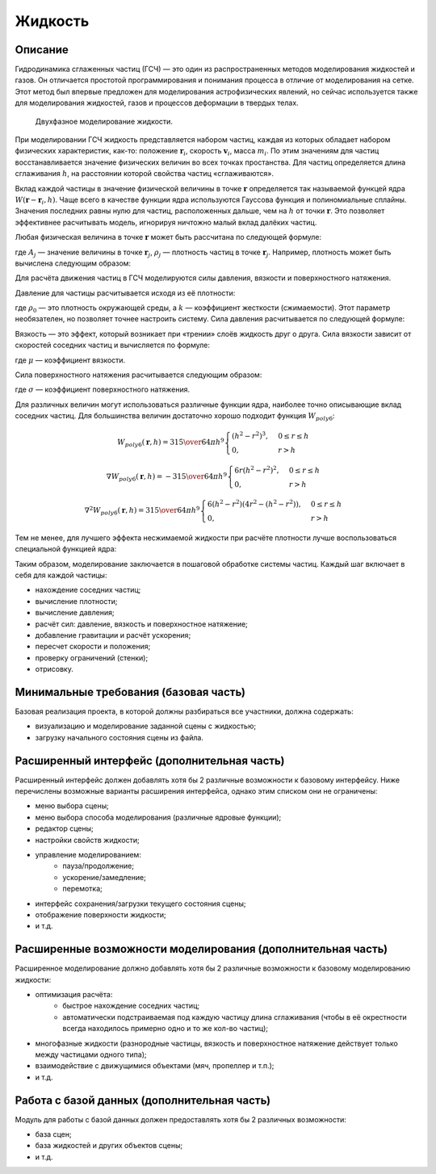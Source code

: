 ========
Жидкость
========

Описание
--------

Гидродинамика сглаженных частиц (ГСЧ) — это один из распространенных методов
моделирования жидкостей и газов. Он отличается простотой программирования и понимания
процесса в отличие от моделирования на сетке. Этот метод был впервые предложен для
моделирования астрофизических явлений, но сейчас используется также для моделирования
жидкостей, газов и процессов деформации в твердых телах.

.. figure:: images/sph_liquid.png

   Двухфазное моделирование жидкости.

При моделировании ГСЧ жидкость представляется набором частиц, каждая из которых обладает
набором физических характеристик, как-то: положение :math:`\mathbf{r}_i`, скорость :math:`\mathbf{v}_i`, масса :math:`m_i`. По этим значениям
для частиц восстанавливается значение физических величин во всех точках простанства.
Для частиц определяется длина сглаживания :math:`h`, на расстоянии которой свойства частиц «сглаживаются».

Вклад каждой частицы в значение физической величины в точке :math:`\mathbf{r}` определяется
так называемой функцей ядра :math:`W(\mathbf{r} - \mathbf{r}_i, h)`.
Чаще всего в качестве функции ядра используются Гауссова функция и
полиномиальные сплайны. Значения последних равны нулю для частиц, расположенных дальше,
чем на :math:`h` от точки :math:`\mathbf{r}`. Это позволяет эффективнее расчитывать модель,
игнорируя ничтожно малый вклад далёких частиц.

Любая физическая величина в точке :math:`\mathbf{r}` может быть рассчитана по следующей формуле:

.. math::
   :nowrap:

   A(\mathbf{r}) = \sum_j m_j {A_j \over \rho_j} W (\mathbf{r} - \mathbf{r}_j, h),

где :math:`A_j` — значение величины в точке :math:`\mathbf{r}_j`, :math:`\rho_j` — плотность частиц в точке :math:`\mathbf{r}_j`.
Например, плотность может быть вычислена следующим образом:

.. math::
   :nowrap:

   \rho_\mathbf{r} = \rho(\mathbf{r}) = \sum_j m_j W (\mathbf{r} - \mathbf{r}_j, h).

Для расчёта движения частиц в ГСЧ моделируются силы давления, вязкости и поверхностного натяжения.

Давление для частицы расчитывается исходя из её плотности:

.. math::
   :nowrap:

   p_i = k (\rho_i - \rho_0),

где :math:`\rho_0` — это плотность окружающей среды, а :math:`k` — коэффициент жесткости (сжимаемости). Этот параметр необязателен, но позволяет точнее настроить
систему. Сила давления расчитывается по следующей формуле:

.. math::
   :nowrap:

   f_{pressure}(\mathbf{r}) = \sum_j m_j {p_i + p_j \over 2 \rho_j} \nabla W (\mathbf{r} - \mathbf{r}_j, h)

Вязкость — это эффект, который возникает при «трении» слоёв жидкость друг о друга. Сила вязкости
зависит от скоростей соседних частиц и вычисляется по формуле:

.. math::
   :nowrap:

   f_{viscosity}(\mathbf{r}) = \mu \sum_j m_j {\mathbf{v}_i - \mathbf{v_j} \over \rho_j} \nabla^2 W(\mathbf{r} - \mathbf{r}_j, h),

где :math:`\mu` — коэффициент вязкости.

Сила поверхностного натяжения расчитывается следующим образом:

.. math::
   :nowrap:

   f_{tension}(\mathbf{r}) = \sigma \sum_j m_j {1 \over \rho_j} \nabla^2 W(\mathbf{r} - \mathbf{r}_j, h),

где :math:`\sigma` — коэффициент поверхностного натяжения.

Для различных величин могут использоваться различные функции ядра, наиболее точно описывающие вклад
соседних частиц. Для большинства величин достаточно хорошо подходит функция :math:`W_{poly6}`:

.. math::

   W_{poly6}(\mathbf{r}, h)
   = {315 \over 64 \pi h^9}
   \begin{cases}
     (h^2 - r^2)^3,  & 0 \leq r \leq h \\
     0,              & r > h
   \end{cases}

   \nabla W_{poly6}(\mathbf{r}, h)
   = - {315 \over 64 \pi h^9}
   \begin{cases}
     6 r (h^2 - r^2)^2,  & 0 \leq r \leq h \\
     0,              & r > h
   \end{cases}

   \nabla^2 W_{poly6}(\mathbf{r}, h)
   = {315 \over 64 \pi h^9}
   \begin{cases}
     6 (h^2 - r^2) (4 r^2 - (h^2 - r^2)), & 0 \leq r \leq h \\
     0,                 & r > h
   \end{cases}

Тем не менее, для лучшего эффекта несжимаемой жидкости при расчёте плотности лучше воспользоваться специальной
функцией ядра:

.. math::
   :nowrap:

   W_{density}(\mathbf{r}, h) =
   \begin{cases}
     (1 - {r \over h})^2,  & 0 \leq r \leq h \\
     0,                    & r > h
   \end{cases}

Таким образом, моделирование заключается в пошаговой обработке системы частиц. Каждый шаг включает в себя для
каждой частицы:

- нахождение соседних частиц;
- вычисление плотности;
- вычисление давления;
- расчёт сил: давление, вязкость и поверхностное натяжение;
- добавление гравитации и расчёт ускорения;
- пересчет скорости и положения;
- проверку ограничений (стенки);
- отрисовку.

Минимальные требования (базовая часть)
--------------------------------------

Базовая реализация проекта, в которой должны разбираться все участники, должна содержать:

- визуализацию и моделирование заданной сцены с жидкостью;
- загрузку начального состояния сцены из файла.

Расширенный интерфейс (дополнительная часть)
--------------------------------------------

Расширенный интерфейс должен добавлять хотя бы 2 различные возможности к базовому интерфейсу.
Ниже перечислены возможные варианты расширения интерфейса, однако этим списком они не ограничены:

- меню выбора сцены;
- меню выбора способа моделирования (различные ядровые функции);
- редактор сцены;
- настройки свойств жидкости;
- управление моделированием:
    - пауза/продолжение;
    - ускорение/замедление;
    - перемотка;
- интерфейс сохранения/загрузки текущего состояния сцены;
- отображение поверхности жидкости;
- и т.д.

Расширенные возможности моделирования (дополнительная часть)
------------------------------------------------------------

Расширенное моделирование должно добавлять хотя бы 2 различные возможности к базовому
моделированию жидкости:

- оптимизация расчёта:
    - быстрое нахождение соседних частиц;
    - автоматически подстраиваемая под каждую частицу длина сглаживания (чтобы в
      её окрестности всегда находилось примерно одно и то же кол-во частиц);
- многофазные жидкости (разнородные частицы, вязкость и поверхностное натяжение
  действует только между частицами одного типа);
- взаимодействие с движущимися объектами (мяч, пропеллер и т.п.);
- и т.д.

Работа с базой данных (дополнительная часть)
--------------------------------------------

Модуль для работы с базой данных должен предоставлять хотя бы 2 различных возможности:

- база сцен;
- база жидкостей и других объектов сцены;
- и т.д.

